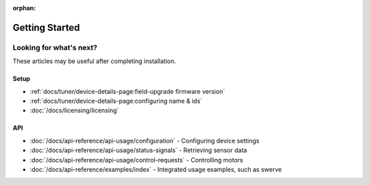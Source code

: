 :orphan:

Getting Started
===============

.. card:: Hardware & Software Requirements
   :link: /docs/installation/requirements
   :link-type: doc

   Get started with the requirements to use Phoenix. These requirements highlight the supported devices, API targets, and SocketCAN adapters.

.. grid:: 1 2 3 3
   :gutter: 3

   .. grid-item-card:: Installing Phoenix 6 (FRC)
      :link: /docs/installation/installation-frc
      :link-type: doc

      Click here to learn about installing the Phoenix 6 library for FRC. This explains adding the Phoenix vendordep into your robot project.

   .. grid-item-card:: Installing Phoenix 6 (non-FRC)
      :link: /docs/installation/installation-nonfrc
      :link-type: doc

      Click here to learn about installing the Phoenix 6 library outside of FRC. This explains including our apt-get repository and applicable binaries.

   .. grid-item-card:: Installing Tuner X
      :link: /docs/tuner/index
      :link-type: doc

      Tuner X is how you update, configure, license and manage your devices. Tuner X supports Windows 10/11 and Android.

Looking for what's next?
------------------------

These articles may be useful after completing installation.

Setup
^^^^^

- :ref:`docs/tuner/device-details-page:field-upgrade firmware version`
- :ref:`docs/tuner/device-details-page:configuring name & ids`
- :doc:`/docs/licensing/licensing`

API
^^^

- :doc:`/docs/api-reference/api-usage/configuration` - Configuring device settings
- :doc:`/docs/api-reference/api-usage/status-signals` - Retrieving sensor data
- :doc:`/docs/api-reference/api-usage/control-requests` - Controlling motors
- :doc:`/docs/api-reference/examples/index` - Integrated usage examples, such as swerve
